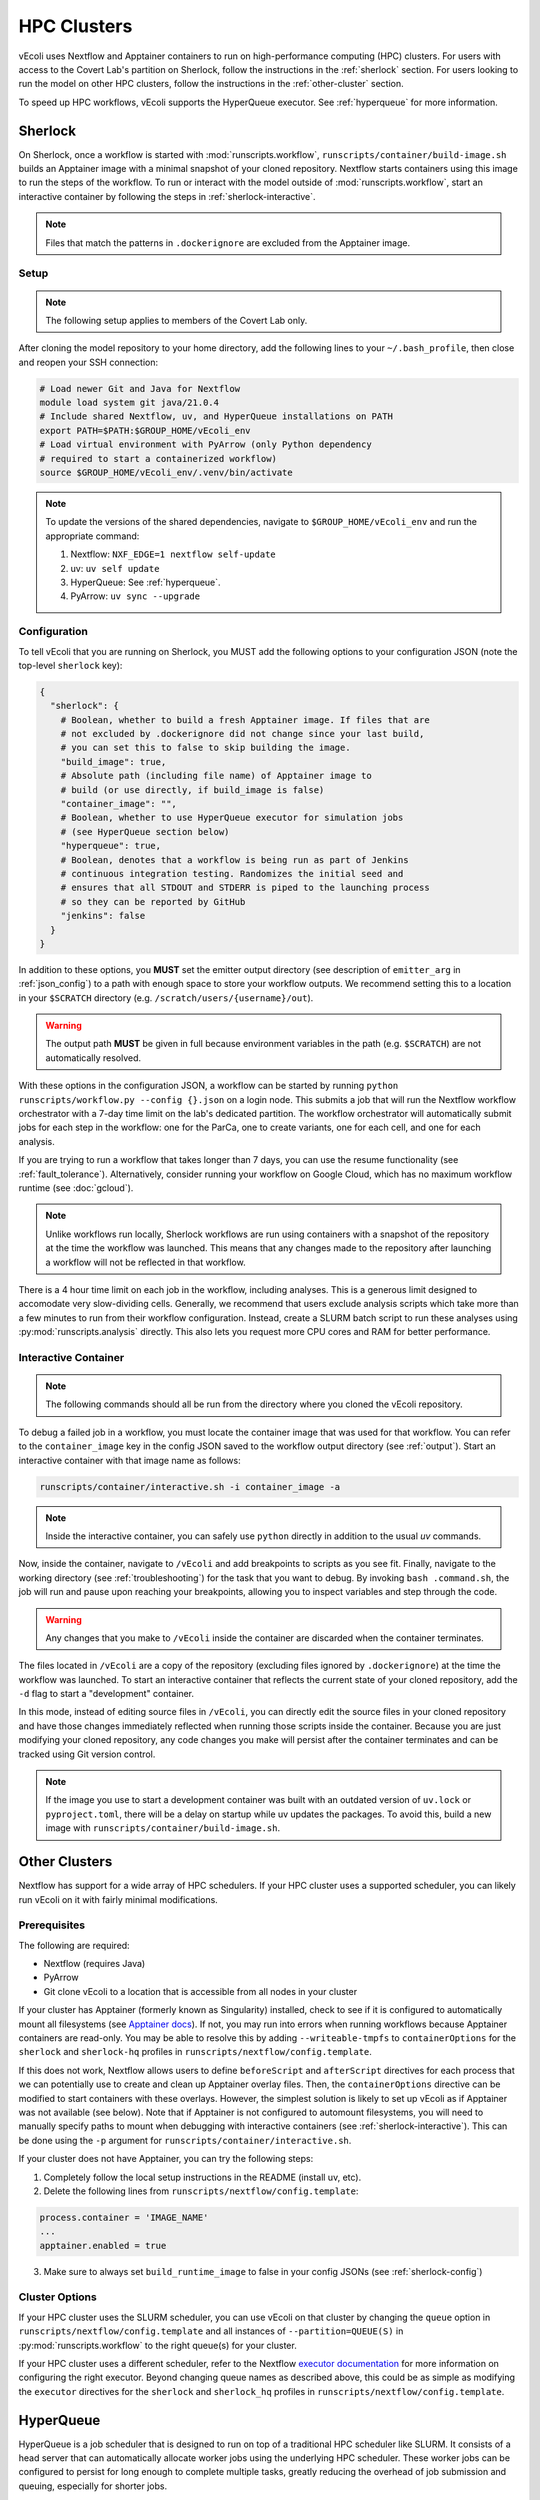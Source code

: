 ============
HPC Clusters
============

vEcoli uses Nextflow and Apptainer containers to run on high-performance
computing (HPC) clusters. For users with access to the Covert Lab's partition
on Sherlock, follow the instructions in the :ref:`sherlock` section. For users
looking to run the model on other HPC clusters, follow the instructions in the
:ref:`other-cluster` section.

To speed up HPC workflows, vEcoli supports the HyperQueue executor. See :ref:`hyperqueue`
for more information. 

.. _sherlock:

--------
Sherlock
--------

On Sherlock, once a workflow is started with :mod:`runscripts.workflow`,
``runscripts/container/build-image.sh`` builds an Apptainer image with
a minimal snapshot of your cloned repository. Nextflow starts containers
using this image to run the steps of the workflow. To run or interact
with the model outside of :mod:`runscripts.workflow`, start an
interactive container by following the steps in :ref:`sherlock-interactive`.

.. note::
  Files that match the patterns in ``.dockerignore`` are excluded from the
  Apptainer image.

.. _sherlock-setup:

Setup
=====

.. note::
    The following setup applies to members of the Covert Lab only.

After cloning the model repository to your home directory, add the following
lines to your ``~/.bash_profile``, then close and reopen your SSH connection:

.. code-block:: bash

    # Load newer Git and Java for Nextflow 
    module load system git java/21.0.4
    # Include shared Nextflow, uv, and HyperQueue installations on PATH
    export PATH=$PATH:$GROUP_HOME/vEcoli_env
    # Load virtual environment with PyArrow (only Python dependency
    # required to start a containerized workflow)
    source $GROUP_HOME/vEcoli_env/.venv/bin/activate

.. note::
    To update the versions of the shared dependencies, navigate to
    ``$GROUP_HOME/vEcoli_env`` and run the appropriate command:

    1. Nextflow: ``NXF_EDGE=1 nextflow self-update``
    2. uv: ``uv self update``
    3. HyperQueue: See :ref:`hyperqueue`.
    4. PyArrow: ``uv sync --upgrade``

.. _sherlock-config:

Configuration
=============

To tell vEcoli that you are running on Sherlock, you MUST add the following
options to your configuration JSON (note the top-level ``sherlock`` key):

.. code-block::

  {
    "sherlock": {
      # Boolean, whether to build a fresh Apptainer image. If files that are
      # not excluded by .dockerignore did not change since your last build,
      # you can set this to false to skip building the image.
      "build_image": true,
      # Absolute path (including file name) of Apptainer image to
      # build (or use directly, if build_image is false)
      "container_image": "",
      # Boolean, whether to use HyperQueue executor for simulation jobs
      # (see HyperQueue section below)
      "hyperqueue": true,
      # Boolean, denotes that a workflow is being run as part of Jenkins
      # continuous integration testing. Randomizes the initial seed and
      # ensures that all STDOUT and STDERR is piped to the launching process
      # so they can be reported by GitHub
      "jenkins": false
    }
  }

In addition to these options, you **MUST** set the emitter output directory
(see description of ``emitter_arg`` in :ref:`json_config`) to a path with
enough space to store your workflow outputs. We recommend setting this to
a location in your ``$SCRATCH`` directory (e.g. ``/scratch/users/{username}/out``).

.. warning::
    The output path **MUST** be given in full because environment
    variables in the path (e.g. ``$SCRATCH``) are not automatically resolved.

With these options in the configuration JSON, a workflow can be started by
running ``python runscripts/workflow.py --config {}.json`` on a login node.
This submits a job that will run the Nextflow workflow orchestrator
with a 7-day time limit on the lab's dedicated partition. The workflow orchestrator
will automatically submit jobs for each step in the workflow: one for the ParCa,
one to create variants, one for each cell, and one for each analysis.

If you are trying to run a workflow that takes longer than 7 days, you can
use the resume functionality (see :ref:`fault_tolerance`). Alternatively,
consider running your workflow on Google Cloud, which has no maximum workflow
runtime (see :doc:`gcloud`).

.. note::
  Unlike workflows run locally, Sherlock workflows are run using
  containers with a snapshot of the repository at the time the workflow
  was launched. This means that any changes made to the repository after
  launching a workflow will not be reflected in that workflow.

There is a 4 hour time limit on each job in the workflow, including analyses.
This is a generous limit designed to accomodate very slow-dividing cells.
Generally, we recommend that users exclude analysis scripts which take more
than a few minutes to run from their workflow configuration. Instead, create a
SLURM batch script to run these analyses using :py:mod:`runscripts.analysis`
directly. This also lets you request more CPU cores and RAM for better performance.

.. _sherlock-interactive:

Interactive Container
=====================

.. note::
  The following commands should all be run from the directory where you cloned
  the vEcoli repository.

To debug a failed job in a workflow, you must locate the container image that was
used for that workflow. You can refer to the ``container_image`` key in the
config JSON saved to the workflow output directory (see :ref:`output`). Start
an interactive container with that image name as follows:

.. code-block:: bash

  runscripts/container/interactive.sh -i container_image -a

.. note::
  Inside the interactive container, you can safely use ``python`` directly
  in addition to the usual `uv` commands.

Now, inside the container, navigate to ``/vEcoli`` and add breakpoints to
scripts as you see fit. Finally, navigate to the working directory (see
:ref:`troubleshooting`) for the task that you want to debug. By invoking
``bash .command.sh``, the job will run and pause upon reaching your
breakpoints, allowing you to inspect variables and step through the code.

.. warning::
  Any changes that you make to ``/vEcoli`` inside the container are discarded
  when the container terminates.

The files located in ``/vEcoli`` are a copy of the repository (excluding
files ignored by ``.dockerignore``) at the time the workflow was launched.
To start an interactive container that reflects the current state of your
cloned repository, add the ``-d`` flag to start a "development" container.

In this mode, instead of editing source files in ``/vEcoli``, you can
directly edit the source files in your cloned repository and have those
changes immediately reflected when running those scripts inside the
container. Because you are just modifying your cloned repository, any
code changes you make will persist after the container terminates and
can be tracked using Git version control.

.. note::
  If the image you use to start a development container was built with
  an outdated version of ``uv.lock`` or ``pyproject.toml``, there will
  be a delay on startup while uv updates the packages. To avoid this,
  build a new image with ``runscripts/container/build-image.sh``.


.. _other-cluster:

--------------
Other Clusters
--------------

Nextflow has support for a wide array of HPC schedulers. If your HPC cluster uses
a supported scheduler, you can likely run vEcoli on it with fairly minimal modifications.

Prerequisites
=============

The following are required:

- Nextflow (requires Java)
- PyArrow
- Git clone vEcoli to a location that is accessible from all nodes in your cluster

If your cluster has Apptainer (formerly known as Singularity) installed,
check to see if it is configured to automatically mount all filesystems (see
`Apptainer docs <https://apptainer.org/docs/user/main/bind_paths_and_mounts.html#system-defined-bind-paths>`_).
If not, you may run into errors when running workflows because
Apptainer containers are read-only. You may be able to resolve this by
adding ``--writeable-tmpfs`` to ``containerOptions`` for the ``sherlock``
and ``sherlock-hq`` profiles in ``runscripts/nextflow/config.template``.

If this does not work, Nextflow allows users to define ``beforeScript`` and
``afterScript`` directives for each process that we can potentially use to create
and clean up Apptainer overlay files. Then, the ``containerOptions``
directive can be modified to start containers with these overlays. However,
the simplest solution is likely to set up vEcoli as if Apptainer was not
available (see below). Note that if Apptainer is not configured to automount
filesystems, you will need to manually specify paths to mount when debugging
with interactive containers (see :ref:`sherlock-interactive`). This can be done
using the ``-p`` argument for ``runscripts/container/interactive.sh``.

If your cluster does not have Apptainer, you can try the following steps:

1. Completely follow the local setup instructions in the README (install uv, etc).
2. Delete the following lines from ``runscripts/nextflow/config.template``:

.. code-block:: bash

    process.container = 'IMAGE_NAME'
    ...
    apptainer.enabled = true

3. Make sure to always set ``build_runtime_image`` to false in your config JSONs
   (see :ref:`sherlock-config`)


.. _cluster-options:

Cluster Options
===============

If your HPC cluster uses the SLURM scheduler,
you can use vEcoli on that cluster by changing the ``queue`` option in
``runscripts/nextflow/config.template`` and all instances of
``--partition=QUEUE(S)`` in :py:mod:`runscripts.workflow` to the
right queue(s) for your cluster.

If your HPC cluster uses a different scheduler, refer to the Nextflow
`executor documentation <https://www.nextflow.io/docs/latest/executor.html>`_
for more information on configuring the right executor. Beyond changing queue
names as described above, this could be as simple as modifying the ``executor``
directives for the ``sherlock`` and ``sherlock_hq`` profiles in
``runscripts/nextflow/config.template``.


.. _hyperqueue:

----------
HyperQueue
----------

HyperQueue is a job scheduler that is designed to run on top of a traditional HPC
scheduler like SLURM. It consists of a head server that can automatically allocate
worker jobs using the underlying HPC scheduler. These worker jobs can be configured
to persist for long enough to complete multiple tasks, greatly reducing the overhead
of job submission and queuing, especially for shorter jobs.

HyperQueue is distributed as a pre-built binary on GitHub.
Unfortunately, this binary is built with a newer version of GLIBC
than is available on Sherlock, necessitating a rebuild from source. A binary
built in this way is available in ``$GROUP_HOME/vEcoli_env`` (added to ``PATH``
in :ref:`sherlock-setup`) to users with access to the Covert Lab's partition
on Sherlock.

To build from source (e.g. to update to a newer version), follow
`these instructions <https://it4innovations.github.io/hyperqueue/stable/installation/#compilation-from-source-code>`_.
